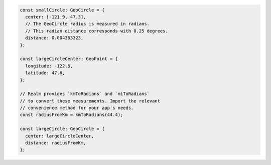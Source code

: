 .. code-block:: typescript

   const smallCircle: GeoCircle = {
     center: [-121.9, 47.3],
     // The GeoCircle radius is measured in radians.
     // This radian distance corresponds with 0.25 degrees.
     distance: 0.004363323,
   };

   const largeCircleCenter: GeoPoint = {
     longitude: -122.6,
     latitude: 47.8,
   };

   // Realm provides `kmToRadians` and `miToRadians`
   // to convert these measurements. Import the relevant
   // convenience method for your app's needs.
   const radiusFromKm = kmToRadians(44.4);

   const largeCircle: GeoCircle = {
     center: largeCircleCenter,
     distance: radiusFromKm,
   };
